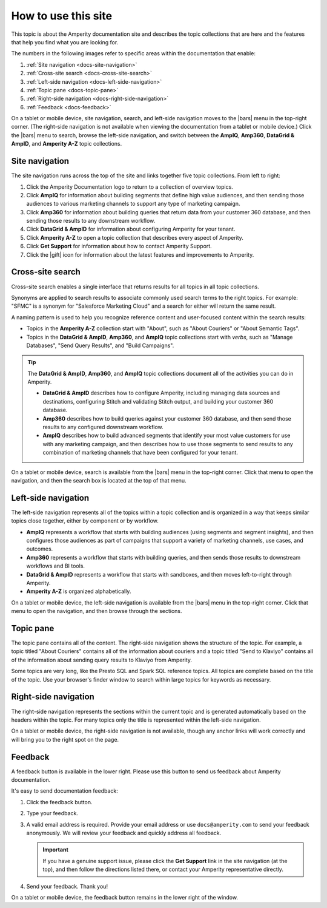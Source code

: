 .. 
.. https://docs.amperity.com/reference/
.. 


.. meta::
    :description lang=en:
        Learn how to use Amperity and get the most out of your customer data.

.. meta::
    :content class=swiftype name=body data-type=text:
        Learn how to use Amperity and get the most out of your customer data.

.. meta::
    :content class=swiftype name=title data-type=string:
        How to use this site

==================================================
How to use this site
==================================================

.. docs-about-start

This topic is about the Amperity documentation site and describes the topic collections that are here and the features that help you find what you are looking for.

.. docs-about-end

.. docs-about-areas-start

The numbers in the following images refer to specific areas within the documentation that enable:

#. :ref:`Site navigation <docs-site-navigation>`
#. :ref:`Cross-site search <docs-cross-site-search>`
#. :ref:`Left-side navigation <docs-left-side-navigation>`
#. :ref:`Topic pane <docs-topic-pane>`
#. :ref:`Right-side navigation <docs-right-side-navigation>`
#. :ref:`Feedback <docs-feedback>`

.. docs-about-areas-end

.. image:: ../../images/docs.png
   :width: 600 px
   :alt: How to use the Amperity documentation site.
   :align: left
   :class: no-scaled-link

.. docs-site-navigation-responsive-start

On a tablet or mobile device, site navigation, search, and left-side navigation moves to the |bars| menu in the top-right corner. (The right-side navigation is not available when viewing the documentation from a tablet or mobile device.) Click the |bars| menu to search, browse the left-side navigation, and switch between the **AmpIQ**, **Amp360**, **DataGrid & AmpID**, and **Amperity A-Z** topic collections.

.. image:: ../../images/docs-responsive.png
   :width: 600 px
   :alt: The Amperity documentation site in responsive mode.
   :align: left
   :class: no-scaled-link

.. docs-site-navigation-responsive-end


.. _docs-site-navigation:

Site navigation
==================================================

.. docs-site-navigation-start

The site navigation runs across the top of the site and links together five topic collections. From left to right:

#. Click the Amperity Documentation logo to return to a collection of overview topics.
#. Click **AmpIQ** for information about building segments that define high value audiences, and then sending those audiences to various marketing channels to support any type of marketing campaign.
#. Click **Amp360** for information about building queries that return data from your customer 360 database, and then sending those results to any downstream workflow.
#. Click **DataGrid & AmpID** for information about configuring Amperity for your tenant.
#. Click **Amperity A-Z** to open a topic collection that describes every aspect of Amperity.
#. Click **Get Support** for information about how to contact Amperity Support.
#. Click the |gift| icon for information about the latest features and improvements to Amperity.

.. docs-site-navigation-end


.. _docs-cross-site-search:

Cross-site search
==================================================

.. docs-cross-site-search-start

Cross-site search enables a single interface that returns results for all topics in all topic collections.

Synonyms are applied to search results to associate commonly used search terms to the right topics. For example: "SFMC" is a synonym for "Salesforce Marketing Cloud" and a search for either will return the same result.

A naming pattern is used to help you recognize reference content and user-focused content within the search results:

* Topics in the **Amperity A-Z** collection start with "About", such as "About Couriers" or "About Semantic Tags".
* Topics in the **DataGrid & AmpID**, **Amp360**, and **AmpIQ** topic collections start with *verbs*, such as "Manage Databases", "Send Query Results", and "Build Campaigns".

.. tip:: The **DataGrid & AmpID**, **Amp360**, and **AmpIQ** topic collections document all of the activities you can do in Amperity.

   * **DataGrid & AmpID** describes how to configure Amperity, including managing data sources and destinations, configuring Stitch and validating Stitch output, and building your customer 360 database.
   * **Amp360** describes how to build queries against your customer 360 database, and then send those results to any configured downstream workflow.
   * **AmpIQ** describes how to build advanced segments that identify your most value customers for use with any marketing campaign, and then describes how to use those segments to send results to any combination of marketing channels that have been configured for your tenant.

.. docs-cross-site-search-end

.. docs-cross-site-search-responsive-start

On a tablet or mobile device, search is available from the |bars| menu in the top-right corner. Click that menu to open the navigation, and then the search box is located at the top of that menu.

.. docs-cross-site-search-responsive-end


.. _docs-left-side-navigation:

Left-side navigation
==================================================

.. docs-left-side-navigation-start

The left-side navigation represents all of the topics within a topic collection and is organized in a way that keeps similar topics close together, either by component or by workflow.

* **AmpIQ** represents a workflow that starts with building audiences (using segments and segment insights), and then configures those audiences as part of campaigns that support a variety of marketing channels, use cases, and outcomes.
* **Amp360** represents a workflow that starts with building queries, and then sends those results to downstream workflows and BI tools.
* **DataGrid & AmpID** represents a workflow that starts with sandboxes, and then moves left-to-right through Amperity.
* **Amperity A-Z** is organized alphabetically.

.. docs-left-side-navigation-end

.. docs-left-side-navigation-responsive-start

On a tablet or mobile device, the left-side navigation is available from the |bars| menu in the top-right corner. Click that menu to open the navigation, and then browse through the sections.

.. docs-left-side-navigation-responsive-end


.. _docs-topic-pane:

Topic pane
==================================================

.. docs-topic-pane-start

The topic pane contains all of the content. The right-side navigation shows the structure of the topic. For example, a topic titled "About Couriers" contains all of the information about couriers and a topic titled "Send to Klaviyo" contains all of the information about sending query results to Klaviyo from Amperity.

Some topics are very long, like the Presto SQL and Spark SQL reference topics. All topics are complete based on the title of the topic. Use your browser's finder window to search within large topics for keywords as necessary.

.. docs-topic-pane-end


.. _docs-right-side-navigation:

Right-side navigation
==================================================

.. docs-right-side-navigation-start

The right-side navigation represents the sections within the current topic and is generated automatically based on the headers within the topic. For many topics only the title is represented within the left-side navigation.

.. docs-right-side-navigation-end

.. docs-right-side-navigation-responsive-start

On a tablet or mobile device, the right-side navigation is not available, though any anchor links will work correctly and will bring you to the right spot on the page.

.. docs-right-side-navigation-responsive-end


.. _docs-feedback:

Feedback
==================================================

.. docs-feedback-start

A feedback button is available in the lower right. Please use this button to send us feedback about Amperity documentation.

.. image:: ../../images/docs-feedback.png
   :width: 380 px
   :alt: The feedback widget on the Amperity documentation site.
   :align: left
   :class: no-scaled-link

It's easy to send documentation feedback:

#. Click the feedback button.
#. Type your feedback.
#. A valid email address is required. Provide your email address or use ``docs@amperity.com`` to send your feedback anonymously. We will review your feedback and quickly address all feedback.

   .. important:: If you have a genuine support issue, please click the **Get Support** link in the site navigation (at the top), and then follow the directions listed there, or contact your Amperity representative directly.
#. Send your feedback. Thank you!

.. docs-feedback-end

.. docs-feedback-responsive-start

On a tablet or mobile device, the feedback button remains in the lower right of the window.

.. docs-feedback-responsive-end
